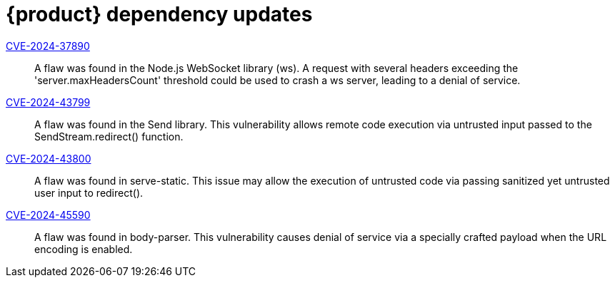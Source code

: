 = {product} dependency updates

link:https://access.redhat.com/security/cve/CVE-2024-37890[CVE-2024-37890]::
A flaw was found in the Node.js WebSocket library (ws). A request with several headers exceeding the 'server.maxHeadersCount' threshold could be used to crash a ws server, leading to a denial of service.

link:https://access.redhat.com/security/cve/CVE-2024-43799[CVE-2024-43799]::
A flaw was found in the Send library. This vulnerability allows remote code execution via untrusted input passed to the SendStream.redirect() function.

link:https://access.redhat.com/security/cve/CVE-2024-43800[CVE-2024-43800]::
A flaw was found in serve-static. This issue may allow the execution of untrusted code via passing sanitized yet untrusted user input to redirect().

link:https://access.redhat.com/security/cve/CVE-2024-45590[CVE-2024-45590]::
A flaw was found in body-parser. This vulnerability causes denial of service via a specially crafted payload when the URL encoding is enabled.
